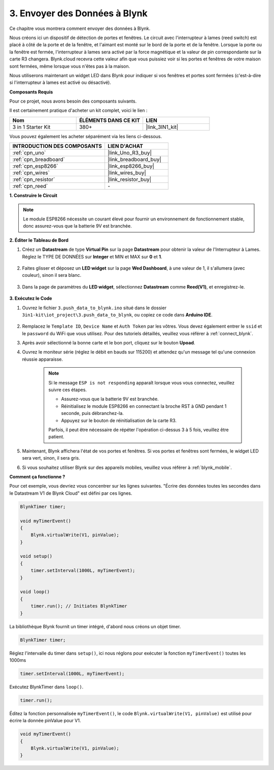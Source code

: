 .. _iot_window:

3. Envoyer des Données à Blynk
=================================

Ce chapitre vous montrera comment envoyer des données à Blynk.

Nous créons ici un dispositif de détection de portes et fenêtres. Le circuit avec l'interrupteur à lames (reed switch) est placé à côté de la porte et de la fenêtre, et l'aimant est monté sur le bord de la porte et de la fenêtre.
Lorsque la porte ou la fenêtre est fermée, l'interrupteur à lames sera activé par la force magnétique et la valeur de pin correspondante sur la carte R3 changera.
Blynk.cloud recevra cette valeur afin que vous puissiez voir si les portes et fenêtres de votre maison sont fermées, même lorsque vous n'êtes pas à la maison.

Nous utiliserons maintenant un widget LED dans Blynk pour indiquer si vos fenêtres et portes sont fermées (c'est-à-dire si l'interrupteur à lames est activé ou désactivé).

**Composants Requis**

Pour ce projet, nous avons besoin des composants suivants.

Il est certainement pratique d'acheter un kit complet, voici le lien :

.. list-table::
    :widths: 20 20 20
    :header-rows: 1

    *   - Nom	
        - ÉLÉMENTS DANS CE KIT
        - LIEN
    *   - 3 in 1 Starter Kit
        - 380+
        - |link_3IN1_kit|

Vous pouvez également les acheter séparément via les liens ci-dessous.

.. list-table::
    :widths: 30 20
    :header-rows: 1

    *   - INTRODUCTION DES COMPOSANTS
        - LIEN D'ACHAT

    *   - :ref:`cpn_uno`
        - |link_Uno_R3_buy|
    *   - :ref:`cpn_breadboard`
        - |link_breadboard_buy|
    *   - :ref:`cpn_esp8266`
        - |link_esp8266_buy|
    *   - :ref:`cpn_wires`
        - |link_wires_buy|
    *   - :ref:`cpn_resistor`
        - |link_resistor_buy|
    *   - :ref:`cpn_reed`
        - \-

**1. Construire le Circuit**

.. note::

    Le module ESP8266 nécessite un courant élevé pour fournir un environnement de fonctionnement stable, donc assurez-vous que la batterie 9V est branchée.


.. image:: img/wiring_reed.jpg

**2. Éditer le Tableau de Bord**

#. Créez un **Datastream** de type **Virtual Pin** sur la page **Datastream** pour obtenir la valeur de l'Interrupteur à Lames. Réglez le TYPE DE DONNÉES sur **Integer** et MIN et MAX sur **0** et **1**.

    .. image:: img/sp220609_162548.png

#. Faites glisser et déposez un **LED widget** sur la page **Wed Dashboard**, à une valeur de 1, il s'allumera (avec couleur), sinon il sera blanc.

    .. image:: img/sp220609_163350.png

#. Dans la page de paramètres du **LED widget**, sélectionnez **Datastream** comme **Reed(V1)**, et enregistrez-le.

    .. image:: img/sp220609_163502.png

**3. Exécutez le Code**

#. Ouvrez le fichier ``3.push_data_to_blynk.ino`` situé dans le dossier ``3in1-kit\iot_project\3.push_data_to_blynk``, ou copiez ce code dans **Arduino IDE**.


    .. raw:: html
        
        <iframe src=https://create.arduino.cc/editor/sunfounder01/e81b0024-c11e-4507-8d43-aeb3b6656c2c/preview?embed style="height:510px;width:100%;margin:10px 0" frameborder=0></iframe>


#. Remplacez le ``Template ID``, ``Device Name`` et ``Auth Token`` par les vôtres. Vous devez également entrer le ``ssid`` et le ``password`` du WiFi que vous utilisez. Pour des tutoriels détaillés, veuillez vous référer à :ref:`connect_blynk`.
#. Après avoir sélectionné la bonne carte et le bon port, cliquez sur le bouton **Upoad**.

#. Ouvrez le moniteur série (réglez le débit en bauds sur 115200) et attendez qu'un message tel qu'une connexion réussie apparaisse.

    .. image:: img/2_ready.png

    .. note::

        Si le message ``ESP is not responding`` apparaît lorsque vous vous connectez, veuillez suivre ces étapes.

        * Assurez-vous que la batterie 9V est branchée.
        * Réinitialisez le module ESP8266 en connectant la broche RST à GND pendant 1 seconde, puis débranchez-la.
        * Appuyez sur le bouton de réinitialisation de la carte R3.

        Parfois, il peut être nécessaire de répéter l'opération ci-dessus 3 à 5 fois, veuillez être patient.

#. Maintenant, Blynk affichera l'état de vos portes et fenêtres. Si vos portes et fenêtres sont fermées, le widget LED sera vert, sinon, il sera gris.

#. Si vous souhaitez utiliser Blynk sur des appareils mobiles, veuillez vous référer à :ref:`blynk_mobile`.



**Comment ça fonctionne ?**


Pour cet exemple, vous devriez vous concentrer sur les lignes suivantes. "Écrire des données toutes les secondes dans le Datastream V1 de Blynk Cloud" est défini par ces lignes.

.. code-block:: arduino

    BlynkTimer timer;

    void myTimerEvent()
    {
        Blynk.virtualWrite(V1, pinValue);
    }

    void setup()
    {
        timer.setInterval(1000L, myTimerEvent);
    }

    void loop()
    {
        timer.run(); // Initiates BlynkTimer
    }

La bibliothèque Blynk fournit un timer intégré, d'abord nous créons un objet timer.

.. code-block:: arduino

    BlynkTimer timer;

Réglez l'intervalle du timer dans ``setup()``, ici nous réglons pour exécuter la fonction ``myTimerEvent()`` toutes les 1000ms

.. code-block:: arduino

    timer.setInterval(1000L, myTimerEvent);


Exécutez BlynkTimer dans ``loop()``.

.. code-block:: arduino

    timer.run();

Éditez la fonction personnalisée ``myTimerEvent()``, le code ``Blynk.virtualWrite(V1, pinValue)`` est utilisé pour écrire la donnée pinValue pour V1.

.. code-block:: arduino

    void myTimerEvent()
    {
        Blynk.virtualWrite(V1, pinValue);
    }

